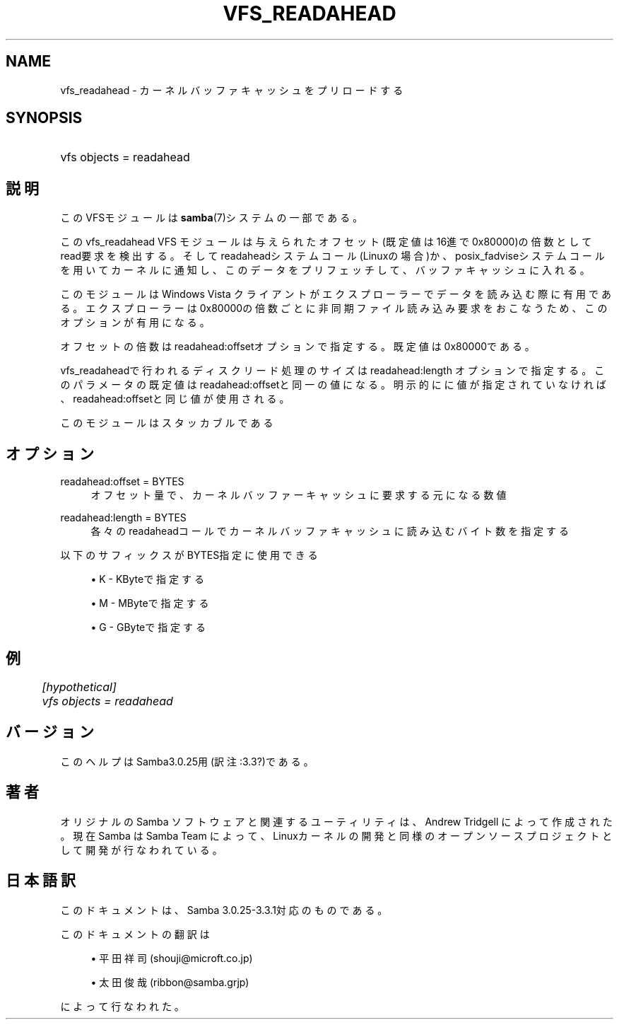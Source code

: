 .\"     Title: vfs_readahead
.\"    Author: 
.\" Generator: DocBook XSL Stylesheets v1.73.2 <http://docbook.sf.net/>
.\"      Date: 03/24/2009
.\"    Manual: システム管理ツール
.\"    Source: Samba 3.3
.\"
.TH "VFS_READAHEAD" "8" "03/24/2009" "Samba 3\.3" "システム管理ツール"
.\" disable hyphenation
.nh
.\" disable justification (adjust text to left margin only)
.ad l
.SH "NAME"
vfs_readahead - カーネルバッファキャッシュをプリロードする
.SH "SYNOPSIS"
.HP 1
vfs objects = readahead
.SH "説明"
.PP
このVFSモジュールは
\fBsamba\fR(7)システムの一部である。
.PP
このvfs_readahead
VFS モジュールは 与えられたオフセット(既定値は16進で0x80000)の倍数としてread要求を検出する。 そしてreadaheadシステムコール(Linuxの場合)か、posix_fadviseシステムコールを用いて カーネルに通知し、このデータをプリフェッチして、バッファキャッシュに入れる。
.PP
このモジュールはWindows Vista クライアントがエクスプローラーでデータを読み込む際に 有用である。エクスプローラーは0x80000の倍数ごとに非同期ファイル読み込み要求をおこなう ため、このオプションが有用になる。
.PP
オフセットの倍数はreadahead:offsetオプションで指定する。既定値は 0x80000である。
.PP

vfs_readaheadで行われるディスクリード処理のサイズは readahead:length オプションで指定する。 このパラメータの既定値はreadahead:offsetと同一の値になる。明示的にに値が指定 されていなければ、readahead:offsetと同じ値が使用される。
.PP
このモジュールはスタッカブルである
.SH "オプション"
.PP
readahead:offset = BYTES
.RS 4
オフセット量で、カーネルバッファーキャッシュに要求する元になる数値
.RE
.PP
readahead:length = BYTES
.RS 4
各々のreadaheadコールでカーネルバッファキャッシュに読み込むバイト数を指定する
.RE
.PP
以下のサフィックスがBYTES指定に使用できる
.sp
.RS 4
.ie n \{\
\h'-04'\(bu\h'+03'\c
.\}
.el \{\
.sp -1
.IP \(bu 2.3
.\}
K
\- KByteで指定する
.RE
.sp
.RS 4
.ie n \{\
\h'-04'\(bu\h'+03'\c
.\}
.el \{\
.sp -1
.IP \(bu 2.3
.\}
M
\- MByteで指定する
.RE
.sp
.RS 4
.ie n \{\
\h'-04'\(bu\h'+03'\c
.\}
.el \{\
.sp -1
.IP \(bu 2.3
.\}
G
\- GByteで指定する
.SH "例"
.sp
.RS 4
.nf
	\fI[hypothetical]\fR
	\fIvfs objects = readahead\fR
.fi
.RE
.SH "バージョン"
.PP
このヘルプはSamba3\.0\.25用(訳注:3\.3?)である。
.SH "著者"
.PP
オリジナルの Samba ソフトウェアと関連するユーティリティは、Andrew Tridgell によって作成された。現在 Samba は Samba Team に よって、Linuxカーネルの開発と同様のオープンソースプロジェクト として開発が行なわれている。
.SH "日本語訳"
.PP
このドキュメントは、Samba 3\.0\.25\-3\.3\.1対応のものである。
.PP
このドキュメントの翻訳は
.sp
.RS 4
.ie n \{\
\h'-04'\(bu\h'+03'\c
.\}
.el \{\
.sp -1
.IP \(bu 2.3
.\}
平田祥司 (shouji@microft\.co\.jp)
.RE
.sp
.RS 4
.ie n \{\
\h'-04'\(bu\h'+03'\c
.\}
.el \{\
.sp -1
.IP \(bu 2.3
.\}
太田俊哉 (ribbon@samba\.grjp)
.sp
.RE
によって行なわれた。
